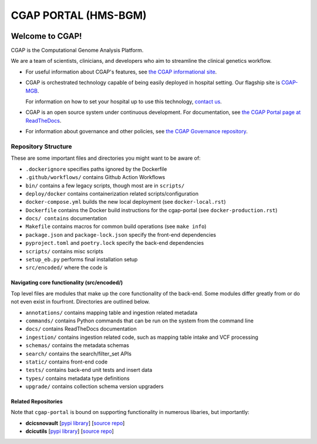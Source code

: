 ========================
 CGAP PORTAL (HMS-BGM)
========================

.. image:: https://github.com/dbmi-bgm/cgap-portal/actions/workflows/main.yml/badge.svg
   :target: https://github.com/dbmi-bgm/cgap-portal/actions
   :alt: Build Status

.. image:: https://coveralls.io/repos/github/dbmi-bgm/cgap-portal/badge.svg
    :target: https://coveralls.io/github/dbmi-bgm/cgap-portal
    :alt: Coverage Percentage

.. image:: https://readthedocs.org/projects/cgap-portal/badge/?version=latest
   :target: https://cgap-portal.readthedocs.io/en/latest/
   :alt: Documentation Status


Welcome to CGAP!
================

CGAP is the Computational Genome Analysis Platform.

We are a team of scientists, clinicians, and developers
who aim to streamline the clinical genetics workflow.

* For useful information about CGAP's features,
  see `the CGAP informational site <https://cgap.hms.harvard.edu>`_.

* CGAP is orchestrated technology capable of being easily deployed
  in hospital setting. Our flagship site is
  `CGAP-MGB <https://cgap-mgb.hms.harvard.edu">`_.

  For information on how to set your hospital up to use this technology,
  `contact us <mailto:cgap-support@hms-dbmi.atlassian.net>`_.

* CGAP is an open source system under continuous development.
  For documentation, see
  `the CGAP Portal page at ReadTheDocs
  <https://cgap-portal.readthedocs.io/en/latest/>`_.

* For information about governance and other policies, see
  `the CGAP Governance repository
  <https://github.com/dbmi-bgm/cgap-governance>`_.


Repository Structure
--------------------

These are some important files and directories you might want to be aware of:

* ``.dockerignore`` specifies paths ignored by the Dockerfile
* ``.github/workflows/`` contains Github Action Workflows
* ``bin/`` contains a few legacy scripts, though most are in ``scripts/``
* ``deploy/docker`` contains containerization related scripts/configuration
* ``docker-compose.yml`` builds the new local deployment (see ``docker-local.rst``)
* ``Dockerfile`` contains the Docker build instructions for the cgap-portal (see ``docker-production.rst``)
* ``docs/ contains`` documentation
* ``Makefile`` contains macros for common build operations (see ``make info``)
* ``package.json`` and ``package-lock.json`` specify the front-end dependencies
* ``pyproject.toml`` and ``poetry.lock`` specify the back-end dependencies
* ``scripts/`` contains misc scripts
* ``setup_eb.py`` performs final installation setup
* ``src/encoded/`` where the code is


Navigating core functionality (src/encoded/)
~~~~~~~~~~~~~~~~~~~~~~~~~~~~~~~~~~~~~~~~~~~~

Top level files are modules that make up the core functionality of the back-end. Some modules differ greatly from or do
not even exist in fourfront. Directories are outlined below.

* ``annotations/`` contains mapping table and ingestion related metadata
* ``commands/`` contains Python commands that can be run on the system from the command line
* ``docs/`` contains ReadTheDocs documentation
* ``ingestion/`` contains ingestion related code, such as mapping table intake and VCF processing
* ``schemas/`` contains the metadata schemas
* ``search/`` contains the search/filter_set APIs
* ``static/`` contains front-end code
* ``tests/`` contains back-end unit tests and insert data
* ``types/`` contains metadata type definitions
* ``upgrade/`` contains collection schema version upgraders


Related Repositories
~~~~~~~~~~~~~~~~~~~~

Note that ``cgap-portal`` is bound on supporting functionality
in numerous libaries, but importantly:

* **dcicsnovault**
  [`pypi library <https://pypi.org/project/dcicsnovault/>`_]
  [`source repo <https://github.com/4dn-dcic/snovault>`_]

* **dcicutils**
  [`pypi library <https://pypi.org/project/dcicutils/>`_]
  [`source repo <https://github.com/4dn-dcic/utils>`_]
